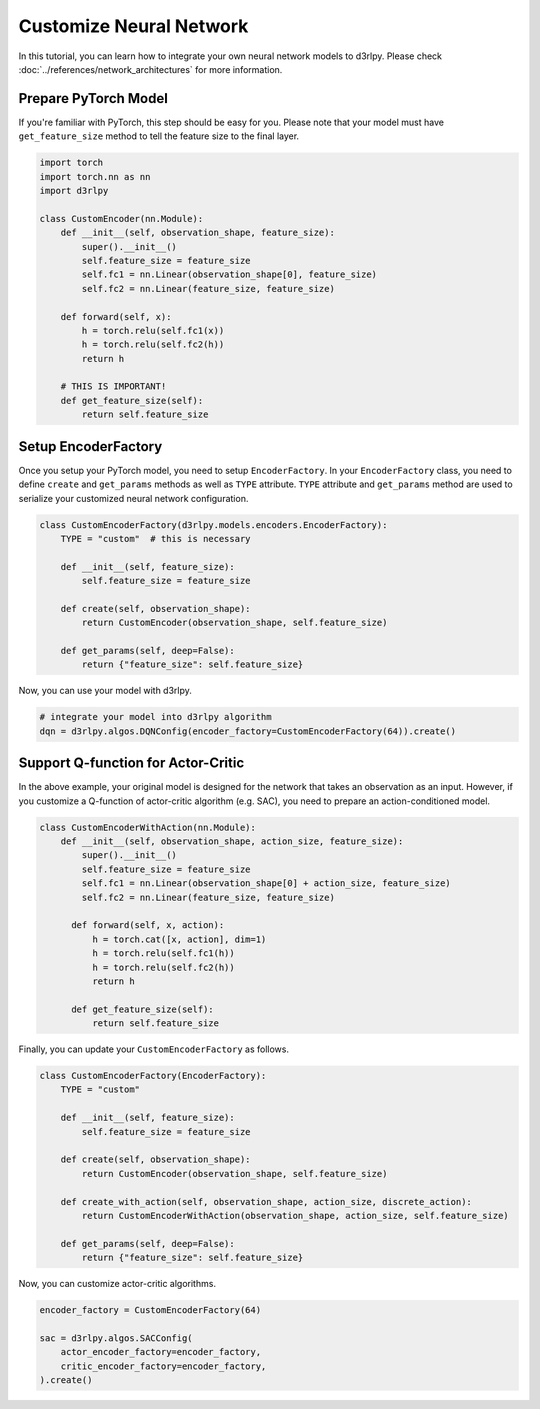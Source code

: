 ************************
Customize Neural Network
************************

In this tutorial, you can learn how to integrate your own neural network models
to d3rlpy.
Please check :doc:`../references/network_architectures` for more information.

Prepare PyTorch Model
---------------------

If you're familiar with PyTorch, this step should be easy for you.
Please note that your model must have ``get_feature_size`` method to tell the
feature size to the final layer.

.. code-block:: python

  import torch
  import torch.nn as nn
  import d3rlpy

  class CustomEncoder(nn.Module):
      def __init__(self, observation_shape, feature_size):
          super().__init__()
          self.feature_size = feature_size
          self.fc1 = nn.Linear(observation_shape[0], feature_size)
          self.fc2 = nn.Linear(feature_size, feature_size)

      def forward(self, x):
          h = torch.relu(self.fc1(x))
          h = torch.relu(self.fc2(h))
          return h

      # THIS IS IMPORTANT!
      def get_feature_size(self):
          return self.feature_size

Setup EncoderFactory
--------------------

Once you setup your PyTorch model, you need to setup ``EncoderFactory``.
In your ``EncoderFactory`` class, you need to define ``create`` and
``get_params`` methods as well as ``TYPE`` attribute.
``TYPE`` attribute and ``get_params`` method are used to serialize your
customized neural network configuration.

.. code-block:: python

  class CustomEncoderFactory(d3rlpy.models.encoders.EncoderFactory):
      TYPE = "custom"  # this is necessary

      def __init__(self, feature_size):
          self.feature_size = feature_size

      def create(self, observation_shape):
          return CustomEncoder(observation_shape, self.feature_size)

      def get_params(self, deep=False):
          return {"feature_size": self.feature_size}


Now, you can use your model with d3rlpy.

.. code-block:: python

  # integrate your model into d3rlpy algorithm
  dqn = d3rlpy.algos.DQNConfig(encoder_factory=CustomEncoderFactory(64)).create()


Support Q-function for Actor-Critic
-----------------------------------

In the above example, your original model is designed for the network that
takes an observation as an input.
However, if you customize a Q-function of actor-critic algorithm (e.g. SAC),
you need to prepare an action-conditioned model.

.. code-block:: python

  class CustomEncoderWithAction(nn.Module):
      def __init__(self, observation_shape, action_size, feature_size):
          super().__init__()
          self.feature_size = feature_size
          self.fc1 = nn.Linear(observation_shape[0] + action_size, feature_size)
          self.fc2 = nn.Linear(feature_size, feature_size)

        def forward(self, x, action):
            h = torch.cat([x, action], dim=1)
            h = torch.relu(self.fc1(h))
            h = torch.relu(self.fc2(h))
            return h

        def get_feature_size(self):
            return self.feature_size

Finally, you can update your ``CustomEncoderFactory`` as follows.

.. code-block:: python

  class CustomEncoderFactory(EncoderFactory):
      TYPE = "custom"

      def __init__(self, feature_size):
          self.feature_size = feature_size

      def create(self, observation_shape):
          return CustomEncoder(observation_shape, self.feature_size)

      def create_with_action(self, observation_shape, action_size, discrete_action):
          return CustomEncoderWithAction(observation_shape, action_size, self.feature_size)

      def get_params(self, deep=False):
          return {"feature_size": self.feature_size}

Now, you can customize actor-critic algorithms.

.. code-block:: python

  encoder_factory = CustomEncoderFactory(64)

  sac = d3rlpy.algos.SACConfig(
      actor_encoder_factory=encoder_factory,
      critic_encoder_factory=encoder_factory,
  ).create()
